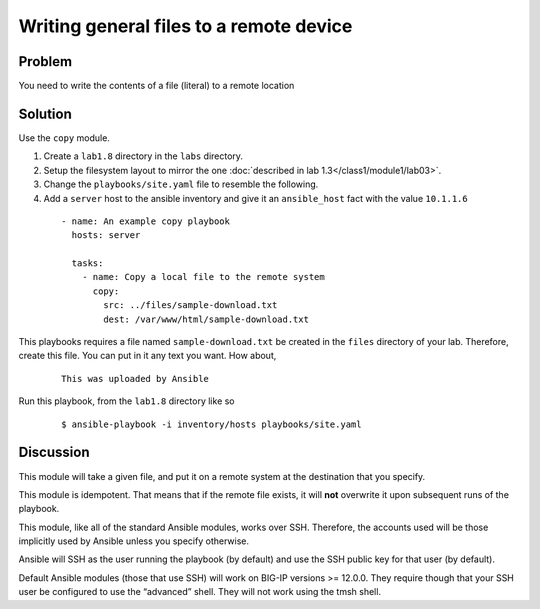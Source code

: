 Writing general files to a remote device
========================================

Problem
-------

You need to write the contents of a file (literal) to a remote location

Solution
--------

Use the ``copy`` module.

#. Create a ``lab1.8`` directory in the ``labs`` directory.
#. Setup the filesystem layout to mirror the one :doc:`described in lab 1.3</class1/module1/lab03>`.
#. Change the ``playbooks/site.yaml`` file to resemble the following.
#. Add a ``server`` host to the ansible inventory and give it an ``ansible_host``
   fact with the value ``10.1.1.6``

 ::

   - name: An example copy playbook
     hosts: server

     tasks:
       - name: Copy a local file to the remote system
         copy:
           src: ../files/sample-download.txt
           dest: /var/www/html/sample-download.txt

This playbooks requires a file named ``sample-download.txt`` be created in the ``files`` directory
of your lab. Therefore, create this file. You can put in it any text you want. How about,

  ::

   This was uploaded by Ansible

Run this playbook, from the ``lab1.8`` directory like so

  ::

   $ ansible-playbook -i inventory/hosts playbooks/site.yaml

Discussion
----------

This module will take a given file, and put it on a remote system at the
destination that you specify.

This module is idempotent. That means that if the remote file exists, it
will **not** overwrite it upon subsequent runs of the playbook.

This module, like all of the standard Ansible modules, works over SSH.
Therefore, the accounts used will be those implicitly used by Ansible
unless you specify otherwise.

Ansible will SSH as the user running the playbook (by default) and use
the SSH public key for that user (by default).

Default  Ansible modules (those that use SSH) will work on BIG-IP versions
>= 12.0.0. They require though that your SSH user be configured to use the
“advanced” shell. They will not work using the tmsh shell.
